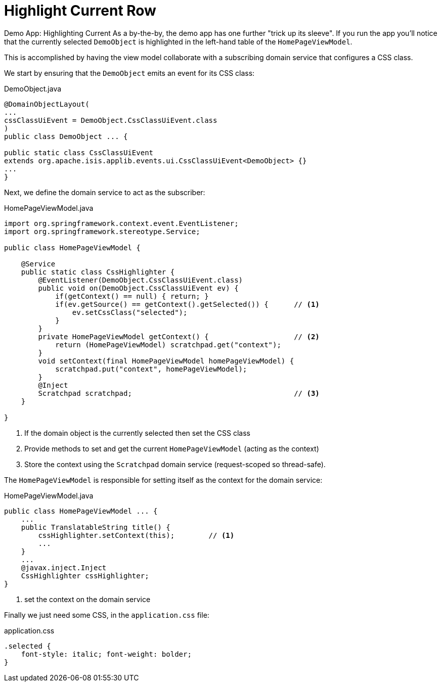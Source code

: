 [[highlight-current-row]]
= Highlight Current Row

:Notice: Licensed to the Apache Software Foundation (ASF) under one or more contributor license agreements. See the NOTICE file distributed with this work for additional information regarding copyright ownership. The ASF licenses this file to you under the Apache License, Version 2.0 (the "License"); you may not use this file except in compliance with the License. You may obtain a copy of the License at. http://www.apache.org/licenses/LICENSE-2.0 . Unless required by applicable law or agreed to in writing, software distributed under the License is distributed on an "AS IS" BASIS, WITHOUT WARRANTIES OR  CONDITIONS OF ANY KIND, either express or implied. See the License for the specific language governing permissions and limitations under the License.


Demo App: Highlighting Current
As a by-the-by, the demo app has one further "trick up its sleeve".
If you run the app you'll notice that the currently selected `DemoObject` is highlighted in the left-hand table of the `HomePageViewModel`.

This is accomplished by having the view model collaborate with a subscribing domain service that configures a CSS class.

We start by ensuring that the `DemoObject` emits an event for its CSS class:

[source,java]
.DemoObject.java
----
@DomainObjectLayout(
...
cssClassUiEvent = DemoObject.CssClassUiEvent.class
)
public class DemoObject ... {

public static class CssClassUiEvent
extends org.apache.isis.applib.events.ui.CssClassUiEvent<DemoObject> {}
...
}
----

Next, we define the domain service to act as the subscriber:

[source,java]
.HomePageViewModel.java
----
import org.springframework.context.event.EventListener;
import org.springframework.stereotype.Service;

public class HomePageViewModel {

    @Service
    public static class CssHighlighter {
        @EventListener(DemoObject.CssClassUiEvent.class)
        public void on(DemoObject.CssClassUiEvent ev) {
            if(getContext() == null) { return; }
            if(ev.getSource() == getContext().getSelected()) {      // <1>
                ev.setCssClass("selected");
            }
        }
        private HomePageViewModel getContext() {                    // <2>
            return (HomePageViewModel) scratchpad.get("context");
        }
        void setContext(final HomePageViewModel homePageViewModel) {
            scratchpad.put("context", homePageViewModel);
        }
        @Inject
        Scratchpad scratchpad;                                      // <3>
    }

}
----
<1> If the domain object is the currently selected then set the CSS class
<2> Provide methods to set and get the current `HomePageViewModel` (acting as the context)
<3> Store the context using the `Scratchpad` domain service (request-scoped so thread-safe).

The `HomePageViewModel` is responsible for setting itself as the context for the domain service:

[source,java]
.HomePageViewModel.java
----
public class HomePageViewModel ... {
    ...
    public TranslatableString title() {
        cssHighlighter.setContext(this);        // <1>
        ...
    }
    ...
    @javax.inject.Inject
    CssHighlighter cssHighlighter;
}
----
<1> set the context on the domain service

Finally we just need some CSS, in the `application.css` file:

[source,css]
.application.css
----
.selected {
    font-style: italic; font-weight: bolder;
}
----
